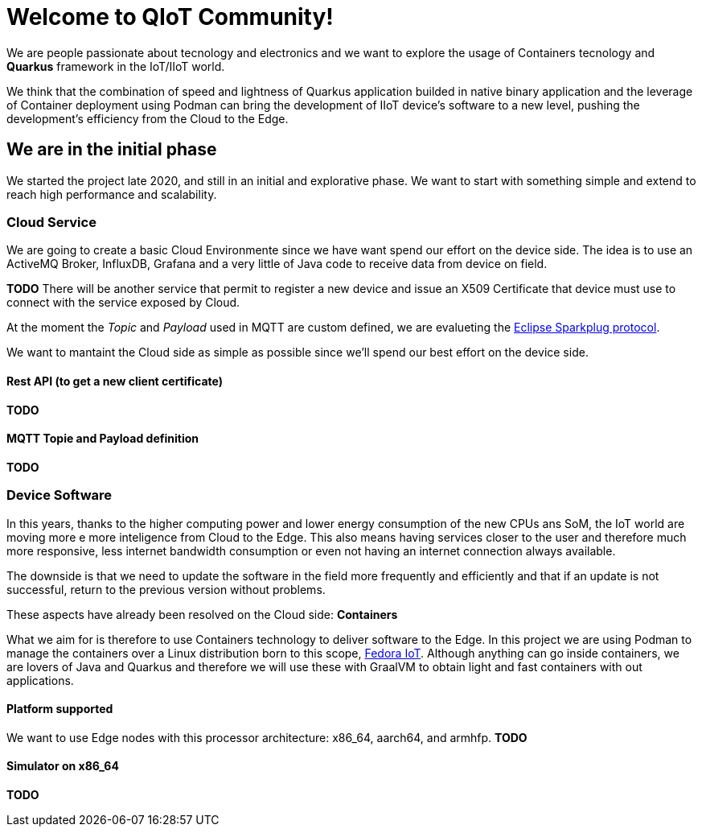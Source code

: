 Welcome to QIoT Community! 
==========================

We are people passionate about tecnology and electronics and we want to explore the usage of Containers tecnology and *Quarkus* framework in the IoT/IIoT world.

We think that the combination of speed and lightness of Quarkus application builded in native binary application and the leverage of Container deployment using Podman can bring the development of IIoT device's software to a new level, pushing the development's efficiency from the Cloud to the Edge.

We are in the initial phase
---------------------------

We started the project late 2020, and still in an initial and explorative phase. We want to start with something simple and extend to reach high performance and scalability. 

Cloud Service
~~~~~~~~~~~~~

We are going to create a basic Cloud Environmente since we have want spend our effort on the device side. The idea is to use an ActiveMQ Broker, InfluxDB, Grafana and a very little of Java code to receive data from device on field. 

*TODO* There will be another service that permit to register a new device and issue an X509 Certificate that device must use to connect with the service exposed by Cloud.

At the moment the _Topic_ and _Payload_ used in MQTT are custom defined, we are evalueting the https://sparkplug.eclipse.org/[Eclipse Sparkplug protocol].

We want to mantaint the Cloud side as simple as possible since we'll spend our best effort on the device side.

Rest API (to get a new client certificate)
^^^^^^^^^^^^^^^^^^^^^^^^^^^^^^^^^^^^^^^^^^
*TODO*

MQTT Topie and Payload definition
^^^^^^^^^^^^^^^^^^^^^^^^^^^^^^^^^
*TODO*

Device Software
~~~~~~~~~~~~~~~
In this years, thanks to the higher computing power and lower energy consumption of the new CPUs ans SoM, the IoT world are moving more e more inteligence from Cloud to the Edge. This also means having services closer to the user and therefore much more responsive, less internet bandwidth consumption or even not having an internet connection always available.

The downside is that we need to update the software in the field more frequently and efficiently and that if an update is not successful, return to the previous version without problems.

These aspects have already been resolved on the Cloud side: *Containers*

What we aim for is therefore to use Containers technology to deliver software to the Edge. 
In this project we are using Podman to manage the containers over a Linux distribution born to this scope, https://getfedora.org/en/iot/[Fedora IoT].
Although anything can go inside containers, we are lovers of Java and Quarkus and therefore we will use these with GraalVM to obtain light and fast containers with out applications.

Platform supported
^^^^^^^^^^^^^^^^^^
We want to use Edge nodes with this processor architecture: x86_64, aarch64, and armhfp. *TODO*

Simulator on x86_64
^^^^^^^^^^^^^^^^^^
*TODO*




